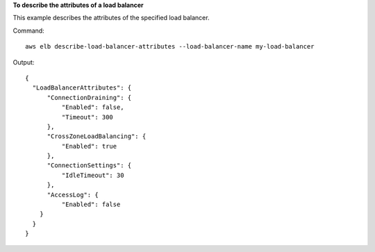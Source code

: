 **To describe the attributes of a load balancer**

This example describes the attributes of the specified load balancer.

Command::

  aws elb describe-load-balancer-attributes --load-balancer-name my-load-balancer

Output::

  {
    "LoadBalancerAttributes": {
        "ConnectionDraining": {
            "Enabled": false,
            "Timeout": 300
        },
        "CrossZoneLoadBalancing": {
            "Enabled": true
        },
        "ConnectionSettings": {
            "IdleTimeout": 30
        },
        "AccessLog": {
            "Enabled": false
      }
    }
  }

